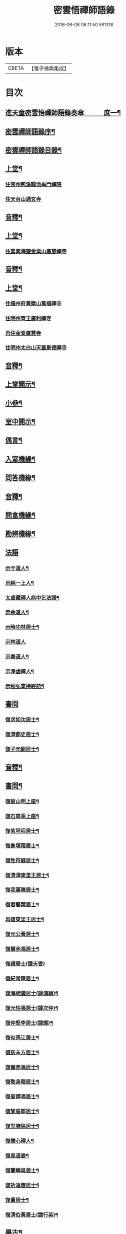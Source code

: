 #+TITLE: 密雲悟禪師語錄 
#+DATE: 2016-06-08 06:11:50.591318

* 版本
 |     CBETA|【電子佛典集成】|

* 目次
** [[file:KR6q0604_001.txt::001-0409a1][進天童密雲悟禪師語錄奏章　　　庶一¶]]
** [[file:KR6q0604_001.txt::001-0411a2][密雲禪師語錄序¶]]
** [[file:KR6q0604_001.txt::001-0412a2][密雲禪師語錄目錄¶]]
** [[file:KR6q0604_001.txt::001-0413b4][上堂¶]]
*** [[file:KR6q0604_001.txt::001-0413b4][住常州荊溪龍池禹門禪院]]
*** [[file:KR6q0604_001.txt::001-0421b15][住天台山通玄寺]]
** [[file:KR6q0604_001.txt::001-0426a3][音釋¶]]
** [[file:KR6q0604_002.txt::002-0426b3][上堂¶]]
*** [[file:KR6q0604_002.txt::002-0428b2][住嘉興海鹽金粟山廣慧禪寺]]
** [[file:KR6q0604_002.txt::002-0445a7][音釋¶]]
** [[file:KR6q0604_003.txt::003-0445b3][上堂¶]]
*** [[file:KR6q0604_003.txt::003-0445b3][住福州府黃檗山萬福禪寺]]
*** [[file:KR6q0604_003.txt::003-0448b3][住明州育王廣利禪寺]]
*** [[file:KR6q0604_003.txt::003-0451b3][再住金粟廣慧寺]]
*** [[file:KR6q0604_003.txt::003-0453a13][住明州太白山天童景德禪寺]]
** [[file:KR6q0604_003.txt::003-0467a2][音釋¶]]
** [[file:KR6q0604_004.txt::004-0467b3][上堂開示¶]]
** [[file:KR6q0604_004.txt::004-0471b14][小叅¶]]
** [[file:KR6q0604_004.txt::004-0477a13][室中開示¶]]
** [[file:KR6q0604_004.txt::004-0478a13][偶言¶]]
** [[file:KR6q0604_004.txt::004-0478b15][入室機緣¶]]
** [[file:KR6q0604_004.txt::004-0479a13][問答機緣¶]]
** [[file:KR6q0604_004.txt::004-0485b12][音釋¶]]
** [[file:KR6q0604_005.txt::005-0486a3][問畣機緣¶]]
** [[file:KR6q0604_005.txt::005-0492a5][勘辨機緣¶]]
** [[file:KR6q0604_005.txt::005-0495b15][法語]]
*** [[file:KR6q0604_005.txt::005-0496a2][示于道人¶]]
*** [[file:KR6q0604_005.txt::005-0497a5][示純一上人¶]]
*** [[file:KR6q0604_005.txt::005-0497b4][太虛藏禪人病中乞法語¶]]
*** [[file:KR6q0604_005.txt::005-0498a5][示余道人¶]]
*** [[file:KR6q0604_005.txt::005-0498b3][示時功林居士¶]]
*** [[file:KR6q0604_005.txt::005-0498b15][示林道人]]
*** [[file:KR6q0604_005.txt::005-0499a12][示秦道人¶]]
*** [[file:KR6q0604_005.txt::005-0499b3][示淨虛禪人¶]]
*** [[file:KR6q0604_005.txt::005-0500a8][示程弘業持經語¶]]
** [[file:KR6q0604_005.txt::005-0500a15][書問]]
*** [[file:KR6q0604_005.txt::005-0500b2][復求如沈居士¶]]
*** [[file:KR6q0604_005.txt::005-0501a14][復清都史居士¶]]
*** [[file:KR6q0604_005.txt::005-0501b13][復子元劉居士¶]]
** [[file:KR6q0604_005.txt::005-0504a12][音釋¶]]
** [[file:KR6q0604_006.txt::006-0504b3][書問¶]]
*** [[file:KR6q0604_006.txt::006-0504b4][復破山明上座¶]]
*** [[file:KR6q0604_006.txt::006-0504b7][復石車乘上座¶]]
*** [[file:KR6q0604_006.txt::006-0504b11][復紫垣程居士¶]]
*** [[file:KR6q0604_006.txt::006-0505a5][復象垣程居士¶]]
*** [[file:KR6q0604_006.txt::006-0505a12][復性符錢居士¶]]
*** [[file:KR6q0604_006.txt::006-0505b5][復清漳東里王居士¶]]
*** [[file:KR6q0604_006.txt::006-0506a6][復我萬陳居士¶]]
*** [[file:KR6q0604_006.txt::006-0506a12][復君馨葉居士¶]]
*** [[file:KR6q0604_006.txt::006-0506b7][再復東里王居士¶]]
*** [[file:KR6q0604_006.txt::006-0507a7][復元公黃居士¶]]
*** [[file:KR6q0604_006.txt::006-0508a8][復爾赤馮居士¶]]
*** [[file:KR6q0604_006.txt::006-0508b15][復趙居士(諱天香)]]
*** [[file:KR6q0604_006.txt::006-0509a7][復紀常陳居士¶]]
*** [[file:KR6q0604_006.txt::006-0509b14][復海槎鍾居士(諱鴻穎)¶]]
*** [[file:KR6q0604_006.txt::006-0510a4][復元怙張居士(諱次仲)¶]]
*** [[file:KR6q0604_006.txt::006-0510b13][復仲堅李居士(諱燦)¶]]
*** [[file:KR6q0604_006.txt::006-0511a6][復似孫江居士¶]]
*** [[file:KR6q0604_006.txt::006-0511a14][復孩未方居士¶]]
*** [[file:KR6q0604_006.txt::006-0511b8][復爾赤馮居士¶]]
*** [[file:KR6q0604_006.txt::006-0512b8][復敬身陸居士¶]]
*** [[file:KR6q0604_006.txt::006-0513a6][復留僲馮居士¶]]
*** [[file:KR6q0604_006.txt::006-0513a14][復黎眉郭居士¶]]
*** [[file:KR6q0604_006.txt::006-0513b5][復型塘徐居士¶]]
*** [[file:KR6q0604_006.txt::006-0513b11][復體心禪人¶]]
*** [[file:KR6q0604_006.txt::006-0514a4][復吳道婆¶]]
*** [[file:KR6q0604_006.txt::006-0514b6][復蘭嶼吳居士¶]]
*** [[file:KR6q0604_006.txt::006-0514b13][復祈遠唐居士¶]]
*** [[file:KR6q0604_006.txt::006-0515a8][復董居士¶]]
*** [[file:KR6q0604_006.txt::006-0515b3][復清伯黃居士(諱行英)¶]]
** [[file:KR6q0604_006.txt::006-0515b12][舉古¶]]
** [[file:KR6q0604_006.txt::006-0520a8][拈古¶]]
** [[file:KR6q0604_006.txt::006-0521b13][音釋¶]]
** [[file:KR6q0604_007.txt::007-0522a3][拈古¶]]
** [[file:KR6q0604_007.txt::007-0523a14][徵古¶]]
** [[file:KR6q0604_007.txt::007-0526b9][別古¶]]
** [[file:KR6q0604_007.txt::007-0529a9][代古¶]]
** [[file:KR6q0604_007.txt::007-0533a15][頌古]]
** [[file:KR6q0604_007.txt::007-0540b3][音釋¶]]
** [[file:KR6q0604_008.txt::008-0541a3][頌古¶]]
** [[file:KR6q0604_008.txt::008-0546b9][答頌¶]]
** [[file:KR6q0604_008.txt::008-0548b5][佛祖贊¶]]
*** [[file:KR6q0604_008.txt::008-0548b6][接引佛¶]]
*** [[file:KR6q0604_008.txt::008-0548b10][釋迦出山相¶]]
*** [[file:KR6q0604_008.txt::008-0548b13][文殊大士¶]]
*** [[file:KR6q0604_008.txt::008-0548b15][出山大士(實印禪人請)]]
*** [[file:KR6q0604_008.txt::008-0549a5][大悲菩薩¶]]
*** [[file:KR6q0604_008.txt::008-0549a8][達磨渡江¶]]
*** [[file:KR6q0604_008.txt::008-0549a11][玉芝禪師像(有序)¶]]
*** [[file:KR6q0604_008.txt::008-0549a15][抱璞師摹禹門和尚真懇師云求師兄寫]]
*** [[file:KR6q0604_008.txt::008-0549b6][復寫七八句¶]]
*** [[file:KR6q0604_008.txt::008-0549b10][雲門湛和尚¶]]
** [[file:KR6q0604_008.txt::008-0549b13][自贊¶]]
*** [[file:KR6q0604_008.txt::008-0549b14][破山明請¶]]
*** [[file:KR6q0604_008.txt::008-0550a3][又(費隱容請)¶]]
*** [[file:KR6q0604_008.txt::008-0550a7][又(朝宗忍請)¶]]
*** [[file:KR6q0604_008.txt::008-0550a11][又(萬如徵請)¶]]
*** [[file:KR6q0604_008.txt::008-0550a15][又(木陳忞請)¶]]
*** [[file:KR6q0604_008.txt::008-0550b4][又(牧雲門請)¶]]
*** [[file:KR6q0604_008.txt::008-0550b8][又(林野奇請)¶]]
*** [[file:KR6q0604_008.txt::008-0550b11][又(禹門大眾請)¶]]
*** [[file:KR6q0604_008.txt::008-0550b14][又(金如玉居士請)¶]]
*** [[file:KR6q0604_008.txt::008-0551a3][又(一生禪人請)¶]]
*** [[file:KR6q0604_008.txt::008-0551a6][又(淳甫程居士請)¶]]
*** [[file:KR6q0604_008.txt::008-0551a8][又(敬橋張居士請)¶]]
*** [[file:KR6q0604_008.txt::008-0551a11][又(冶堂孫居士請)¶]]
*** [[file:KR6q0604_008.txt::008-0551a15][又(定甫萬居士請)]]
*** [[file:KR6q0604_008.txt::008-0551b5][又¶]]
*** [[file:KR6q0604_008.txt::008-0551b8][自題行樂¶]]
** [[file:KR6q0604_008.txt::008-0551b11][偈¶]]
*** [[file:KR6q0604_008.txt::008-0551b12][示明極禪人極號元闇¶]]
*** [[file:KR6q0604_008.txt::008-0551b15][龍池和尚送天隱禪師掩關偈云老衲於¶]]
*** [[file:KR6q0604_008.txt::008-0552a5][水西門菴示息機上人¶]]
*** [[file:KR6q0604_008.txt::008-0552a8][天隱和尚病中以二偈求正師因復之¶]]
*** [[file:KR6q0604_008.txt::008-0552a11][示聞圜居士¶]]
*** [[file:KR6q0604_008.txt::008-0552a14][登會稽海口大峰山頂兼似墨池王居士¶]]
*** [[file:KR6q0604_008.txt::008-0552b2][別石簣陶太史¶]]
*** [[file:KR6q0604_008.txt::008-0552b5][示出塵上人¶]]
*** [[file:KR6q0604_008.txt::008-0552b8][次盡我居士韻¶]]
*** [[file:KR6q0604_008.txt::008-0552b11][靜中偶成¶]]
*** [[file:KR6q0604_008.txt::008-0552b15][次同叅慧轂輪韻¶]]
*** [[file:KR6q0604_008.txt::008-0553a4][同史省菴登山頂為示¶]]
*** [[file:KR6q0604_008.txt::008-0553a7][過戒珠菴¶]]
*** [[file:KR6q0604_008.txt::008-0553a11][贈雲堂師¶]]
*** [[file:KR6q0604_008.txt::008-0553a14][山中四威儀¶]]
*** [[file:KR6q0604_008.txt::008-0553b4][山居¶]]
*** [[file:KR6q0604_008.txt::008-0553b9][擬寒山三首¶]]
*** [[file:KR6q0604_008.txt::008-0554a4][杖意¶]]
*** [[file:KR6q0604_008.txt::008-0554a7][偶成¶]]
*** [[file:KR6q0604_008.txt::008-0554a10][示醫者¶]]
*** [[file:KR6q0604_008.txt::008-0554a13][叅禪偈九首¶]]
*** [[file:KR6q0604_008.txt::008-0555a2][遊廬山東林寺次壁問韻¶]]
*** [[file:KR6q0604_008.txt::008-0555a5][霞標管居士述無用書謂復禮法師問偈¶]]
*** [[file:KR6q0604_008.txt::008-0555b3][黃檗山觀葉相國壁間詩以偈次韻¶]]
*** [[file:KR6q0604_008.txt::008-0555b15][示定觀禪人]]
*** [[file:KR6q0604_008.txt::008-0556a4][示時默上人¶]]
*** [[file:KR6q0604_008.txt::008-0556a7][誕生禪人乞䇿進語¶]]
*** [[file:KR6q0604_008.txt::008-0556a10][示雪浦琮禪人¶]]
*** [[file:KR6q0604_008.txt::008-0556a12][送修密禪人省親¶]]
*** [[file:KR6q0604_008.txt::008-0556a15][示咸濟禪人¶]]
*** [[file:KR6q0604_008.txt::008-0556b3][紙炮¶]]
*** [[file:KR6q0604_008.txt::008-0556b6][復方侍御震孺¶]]
*** [[file:KR6q0604_008.txt::008-0556b9][示聚我居士¶]]
*** [[file:KR6q0604_008.txt::008-0556b12][示徹源禪人¶]]
*** [[file:KR6q0604_008.txt::008-0556b15][傳法偈¶]]
*** [[file:KR6q0604_008.txt::008-0557a3][示靈根荷講主¶]]
*** [[file:KR6q0604_008.txt::008-0557a6][無心用禪人乞偈¶]]
*** [[file:KR6q0604_008.txt::008-0557a9][師夢中得染深青牯牛之句乃自聯云¶]]
*** [[file:KR6q0604_008.txt::008-0557a12][化緣偈¶]]
*** [[file:KR6q0604_008.txt::008-0557a15][明道崔居士乞偈薦親¶]]
*** [[file:KR6q0604_008.txt::008-0557b3][居士五旬乞偈¶]]
*** [[file:KR6q0604_008.txt::008-0557b6][荅朱居士¶]]
*** [[file:KR6q0604_008.txt::008-0557b9][示沈大司寇演¶]]
*** [[file:KR6q0604_008.txt::008-0557b12][覺圓敏禪人病中乞偈¶]]
*** [[file:KR6q0604_008.txt::008-0557b15][示張大司憲瑋¶]]
*** [[file:KR6q0604_008.txt::008-0558a3][示李孝廉魯¶]]
*** [[file:KR6q0604_008.txt::008-0558a6][居士乞偈薦親¶]]
*** [[file:KR6q0604_008.txt::008-0558a9][題冶堂孫居士像¶]]
*** [[file:KR6q0604_008.txt::008-0558a14][題聖緣唐居士像¶]]
** [[file:KR6q0604_008.txt::008-0558b2][佛事¶]]
** [[file:KR6q0604_008.txt::008-0559b7][雜著¶]]
*** [[file:KR6q0604_008.txt::008-0559b8][五家語錄序¶]]
*** [[file:KR6q0604_008.txt::008-0560a4][教外別傳序¶]]
*** [[file:KR6q0604_008.txt::008-0561a7][日睿程君乞題小象¶]]
** [[file:KR6q0604_008.txt::008-0561b7][音釋¶]]
** [[file:KR6q0604_009.txt::009-0569a2][天童密雲禪師年譜¶]]
** [[file:KR6q0604_009.txt::009-0593a7][音釋¶]]

* 卷
[[file:KR6q0604_001.txt][密雲悟禪師語錄 1]]
[[file:KR6q0604_002.txt][密雲悟禪師語錄 2]]
[[file:KR6q0604_003.txt][密雲悟禪師語錄 3]]
[[file:KR6q0604_004.txt][密雲悟禪師語錄 4]]
[[file:KR6q0604_005.txt][密雲悟禪師語錄 5]]
[[file:KR6q0604_006.txt][密雲悟禪師語錄 6]]
[[file:KR6q0604_007.txt][密雲悟禪師語錄 7]]
[[file:KR6q0604_008.txt][密雲悟禪師語錄 8]]
[[file:KR6q0604_009.txt][密雲悟禪師語錄 9]]
[[file:KR6q0604_010.txt][密雲悟禪師語錄 10]]

